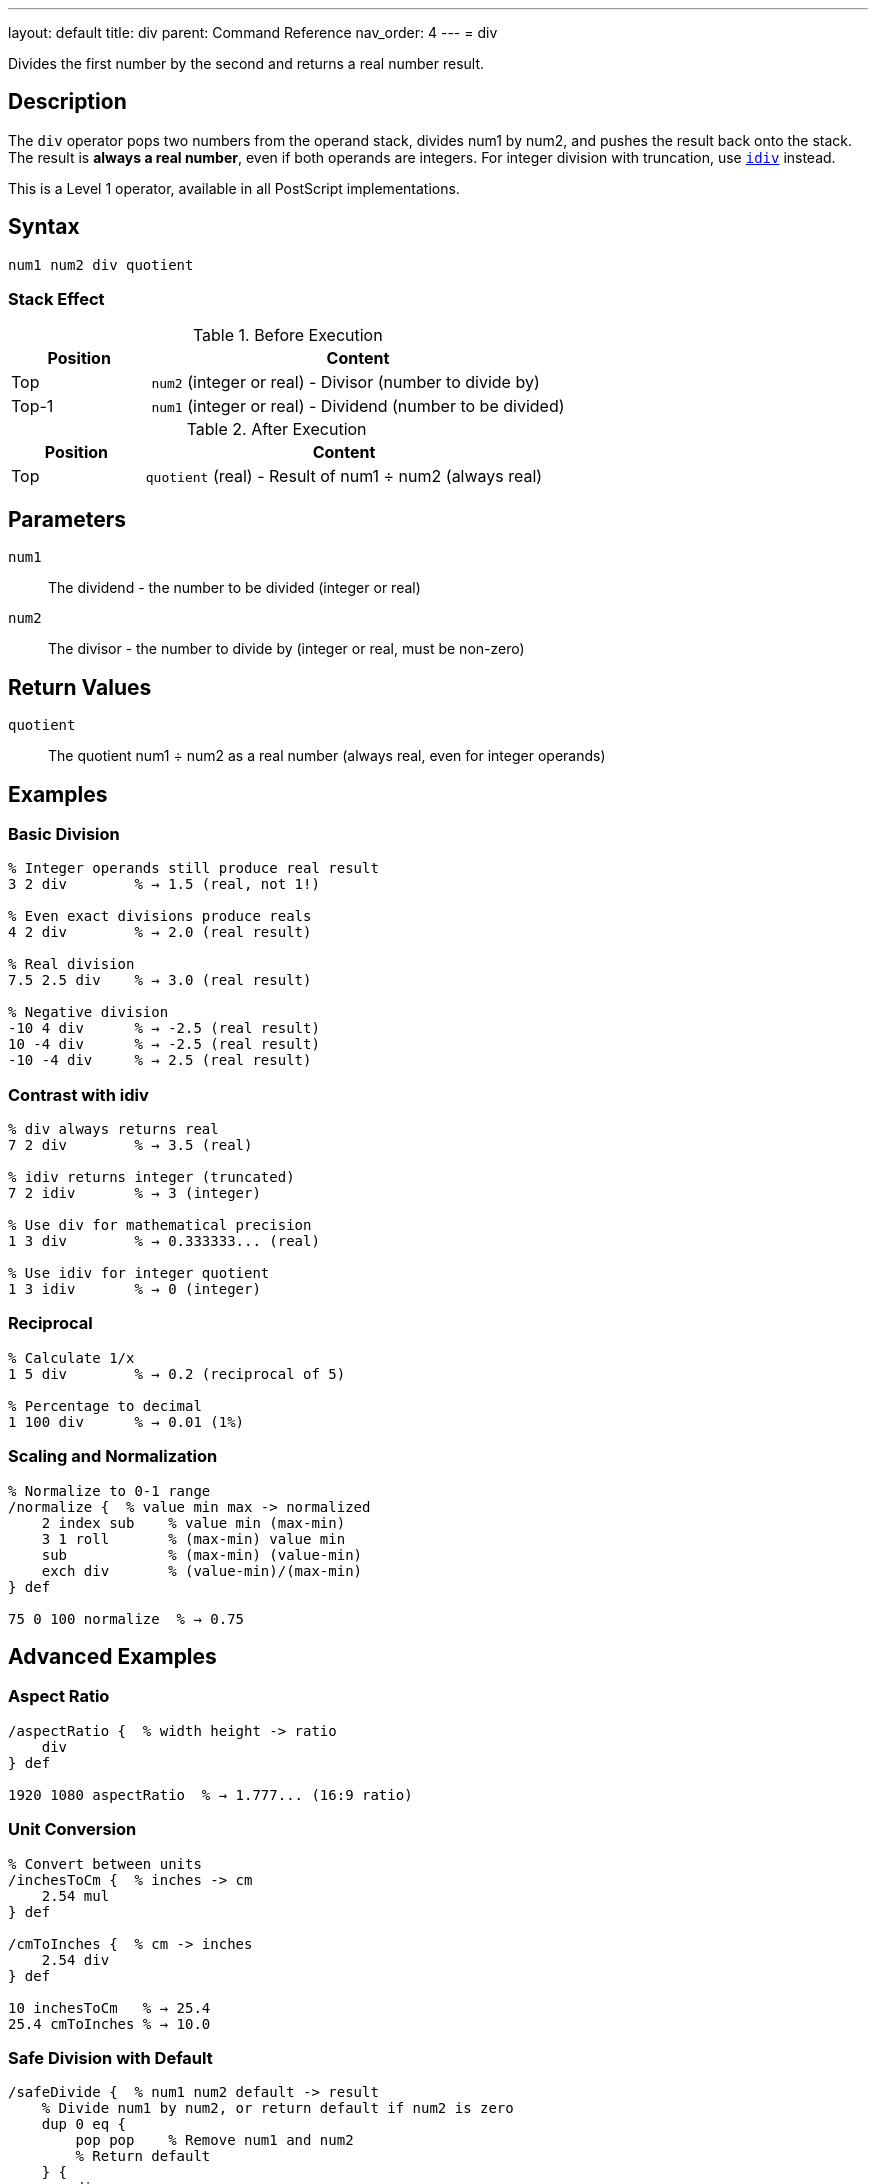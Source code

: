 ---
layout: default
title: div
parent: Command Reference
nav_order: 4
---
= div

Divides the first number by the second and returns a real number result.

== Description

The `div` operator pops two numbers from the operand stack, divides num1 by num2, and pushes the result back onto the stack. The result is *always a real number*, even if both operands are integers. For integer division with truncation, use link:/docs/commands/references/idiv/[`idiv`] instead.

This is a Level 1 operator, available in all PostScript implementations.

== Syntax

[source,postscript]
----
num1 num2 div quotient
----

=== Stack Effect

.Before Execution
[cols="1,3"]
|===
|Position |Content

|Top
|`num2` (integer or real) - Divisor (number to divide by)

|Top-1
|`num1` (integer or real) - Dividend (number to be divided)
|===

.After Execution
[cols="1,3"]
|===
|Position |Content

|Top
|`quotient` (real) - Result of num1 ÷ num2 (always real)
|===

== Parameters

`num1`:: The dividend - the number to be divided (integer or real)
`num2`:: The divisor - the number to divide by (integer or real, must be non-zero)

== Return Values

`quotient`:: The quotient num1 ÷ num2 as a real number (always real, even for integer operands)

== Examples

=== Basic Division

[source,postscript]
----
% Integer operands still produce real result
3 2 div        % → 1.5 (real, not 1!)

% Even exact divisions produce reals
4 2 div        % → 2.0 (real result)

% Real division
7.5 2.5 div    % → 3.0 (real result)

% Negative division
-10 4 div      % → -2.5 (real result)
10 -4 div      % → -2.5 (real result)
-10 -4 div     % → 2.5 (real result)
----

=== Contrast with idiv

[source,postscript]
----
% div always returns real
7 2 div        % → 3.5 (real)

% idiv returns integer (truncated)
7 2 idiv       % → 3 (integer)

% Use div for mathematical precision
1 3 div        % → 0.333333... (real)

% Use idiv for integer quotient
1 3 idiv       % → 0 (integer)
----

=== Reciprocal

[source,postscript]
----
% Calculate 1/x
1 5 div        % → 0.2 (reciprocal of 5)

% Percentage to decimal
1 100 div      % → 0.01 (1%)
----

=== Scaling and Normalization

[source,postscript]
----
% Normalize to 0-1 range
/normalize {  % value min max -> normalized
    2 index sub    % value min (max-min)
    3 1 roll       % (max-min) value min
    sub            % (max-min) (value-min)
    exch div       % (value-min)/(max-min)
} def

75 0 100 normalize  % → 0.75
----

== Advanced Examples

=== Aspect Ratio

[source,postscript]
----
/aspectRatio {  % width height -> ratio
    div
} def

1920 1080 aspectRatio  % → 1.777... (16:9 ratio)
----

=== Unit Conversion

[source,postscript]
----
% Convert between units
/inchesToCm {  % inches -> cm
    2.54 mul
} def

/cmToInches {  % cm -> inches
    2.54 div
} def

10 inchesToCm   % → 25.4
25.4 cmToInches % → 10.0
----

=== Safe Division with Default

[source,postscript]
----
/safeDivide {  % num1 num2 default -> result
    % Divide num1 by num2, or return default if num2 is zero
    dup 0 eq {
        pop pop    % Remove num1 and num2
        % Return default
    } {
        div
    } ifelse
} def

10 2 0 safeDivide   % → 5.0
10 0 999 safeDivide % → 999 (avoided division by zero)
----

=== Weighted Average

[source,postscript]
----
/weightedAvg {  % value1 weight1 value2 weight2 -> avg
    % Calculate weighted average
    3 index 2 index mul  % v1 w1 v2 w2 (v2*w2)
    5 2 roll mul         % v2 w2 (v2*w2) (v1*w1)
    add                  % v2 w2 total
    3 1 roll add         % total (w1+w2)
    div                  % total/(w1+w2)
} def

80 3 90 2 weightedAvg  % → 84.0
----

== Edge Cases and Common Pitfalls

WARNING: Division by zero causes an `undefinedresult` error.

=== Division by Zero

[source,postscript]
----
% WRONG: Division by zero
10 0 div       % ERROR: undefinedresult

% CORRECT: Check divisor first
/safeDivOrZero {  % num1 num2 -> result
    dup 0 eq {
        pop pop 0
    } {
        div
    } ifelse
} def

10 0 safeDivOrZero  % → 0 (returns 0 instead of error)
----

=== Always Returns Real

[source,postscript]
----
% Even perfect integer divisions return real
100 10 div     % → 10.0 (real, not 10)

% If you need an integer result, use idiv or convert
100 10 div cvi % → 10 (converted to integer)
100 10 idiv    % → 10 (integer division)
----

=== Order Matters

[source,postscript]
----
% Division is not commutative
10 2 div       % → 5.0
2 10 div       % → 0.2 (very different!)

% Be careful with stack order
/x 100 def
/y 4 def
x y div        % → 25.0 (100 ÷ 4)
y x div        % → 0.04 (4 ÷ 100)
----

=== Negative Divisions

[source,postscript]
----
% Signs follow standard rules
10 -3 div      % → -3.33333...
-10 3 div      % → -3.33333...
-10 -3 div     % → 3.33333...
----

== Type Requirements

Both operands must be numeric (integer or real). The divisor (num2) must not be zero. Other types will cause a `typecheck` error:

[source,postscript]
----
% BAD: Non-numeric operands
(hello) 5 div        % ERROR: typecheck
10 (world) div       % ERROR: typecheck
----

== Related Commands

* link:/docs/commands/references/idiv/[`idiv`] - Integer division (truncated result)
* link:/docs/commands/references/mod/[`mod`] - Modulo (remainder of division)
* link:/docs/commands/references/add/[`add`] - Add two numbers
* link:/docs/commands/references/sub/[`sub`] - Subtract two numbers
* link:/docs/commands/references/mul/[`mul`] - Multiply two numbers

== PostScript Level

*Available in*: PostScript Level 1 and higher

This is a fundamental arithmetic operator available in all PostScript implementations.

== Error Conditions

`stackunderflow`::
The operand stack contains fewer than two elements.
+
[source,postscript]
----
5 div          % ERROR: stackunderflow (need 2 operands)
----

`typecheck`::
One or both operands are not numbers.
+
[source,postscript]
----
5 (text) div   % ERROR: typecheck
----

`undefinedresult`::
The divisor is zero, or the result is outside the representable range.
+
[source,postscript]
----
10 0 div       % ERROR: undefinedresult (division by zero)
1.0e308 1.0e-308 div  % ERROR: undefinedresult (overflow)
----

== Performance Considerations

Division is slower than addition and multiplication but still fast:

* Real division is performed in hardware on most systems
* For division by constants, consider pre-calculating the reciprocal
* For division by powers of 2, `bitshift` is faster (for integers)

[source,postscript]
----
% Slower: repeated division
100 { 1000 10 div pop } repeat

% Faster: multiply by reciprocal
/reciprocal 1 10 div def
100 { 1000 reciprocal mul pop } repeat
----

== Best Practices

1. **Use `div` for mathematical accuracy** - it preserves fractional results
2. **Use `idiv` for integer quotients** - when you need truncated integers
3. **Always check for zero divisors** in user input or calculations
4. **Be aware that result is always real** - convert with `cvi` if needed

=== Choosing Division Operator

[source,postscript]
----
% Mathematical division → use div
circumference 2 div pi div  % radius = C/(2π)

% Integer quotient → use idiv
totalItems 3 idiv           % How many groups of 3?

% Remainder → use mod
totalItems 3 mod            % How many items left over?
----

== See Also

* link:/docs/commands/references/[Arithmetic and Math] - All arithmetic operators
* link:/docs/levels/[PostScript Language Levels]